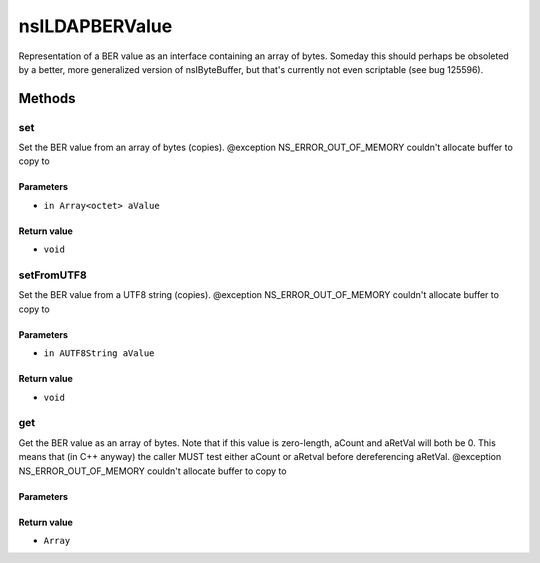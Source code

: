 ===============
nsILDAPBERValue
===============

Representation of a BER value as an interface containing an array of
bytes.  Someday this should perhaps be obsoleted by a better, more
generalized version of nsIByteBuffer, but that's currently not even
scriptable (see bug 125596).

Methods
=======

set
---

Set the BER value from an array of bytes (copies).
@exception NS_ERROR_OUT_OF_MEMORY    couldn't allocate buffer to copy to

Parameters
^^^^^^^^^^

* ``in Array<octet> aValue``

Return value
^^^^^^^^^^^^

* ``void``

setFromUTF8
-----------

Set the BER value from a UTF8 string (copies).
@exception NS_ERROR_OUT_OF_MEMORY    couldn't allocate buffer to copy to

Parameters
^^^^^^^^^^

* ``in AUTF8String aValue``

Return value
^^^^^^^^^^^^

* ``void``

get
---

Get the BER value as an array of bytes.  Note that if this value is
zero-length, aCount and aRetVal will both be 0.  This means that
(in C++ anyway) the caller MUST test either aCount or aRetval before
dereferencing aRetVal.
@exception NS_ERROR_OUT_OF_MEMORY    couldn't allocate buffer to copy to

Parameters
^^^^^^^^^^


Return value
^^^^^^^^^^^^

* ``Array``
